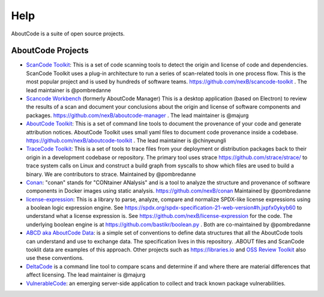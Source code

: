 Help
====

AboutCode is a suite of open source projects.

AboutCode Projects
******************

- `ScanCode Toolkit <https://github.com/nexB/scancode-toolkit>`_: This is a set of code scanning tools to detect the origin and license of code and dependencies. ScanCode Toolkit uses a plug-in architecture to run a series of scan-related tools in one process flow. This is the most popular project and is used by hundreds of software teams. https://github.com/nexB/scancode-toolkit . The lead maintainer is @pombredanne

- `Scancode Workbench <https://github.com/nexB/scancode-workbench>`_ (formerly AboutCode Manager) This is a desktop application (based on Electron) to review the results of a scan and document your conclusions about the origin and license of software components and packages. https://github.com/nexB/aboutcode-manager . The lead maintainer is @majurg

- `AboutCode Toolkit <https://github.com/nexB/aboutcode-toolkit>`_: This is a set of command line tools to document the provenance of your code and generate attribution notices.  AboutCode Toolkit uses small yaml files to document code provenance inside a codebase. https://github.com/nexB/aboutcode-toolkit . The lead maintainer is @chinyeungli

- `TraceCode Toolkit <https://github.com/nexB/tracecode-toolkit>`_: This is a set of tools to trace files from your deployment or distribution packages back to their origin in a development codebase or repository.  The primary tool uses strace https://github.com/strace/strace/ to trace system calls on Linux and construct a build graph from syscalls to show which files are used to build a binary. We are contributors to strace. Maintained by @pombredanne

- `Conan <https://github.com/nexB/conan>`_: "conan" stands for "CONtainer ANalysis" and is a tool to analyze the structure and provenance of software components in Docker images using static analysis. https://github.com/nexB/conan Maintained by @pombredanne

- `license-expression <https://github.com/nexB/license-expression/>`_: This is a library to parse, analyze, compare and normalize SPDX-like license expressions using a boolean logic expression engine. See https://spdx.org/spdx-specification-21-web-version#h.jxpfx0ykyb60 to understand what a license expression is. See https://github.com/nexB/license-expression for the code. The underlying boolean engine is at https://github.com/bastikr/boolean.py . Both are co-maintained by @pombredanne

- `ABCD aka AboutCode Data <https://github.com/nexB/aboutcode/blob/master/aboutcode-data/README.rst>`_: is a simple set of conventions to define data structures that all the AboutCode tools can understand and use to exchange data. The specification lives in this repository. .ABOUT files and ScanCode tooklit data are examples of this approach. Other projects such as https://libraries.io and `OSS Review Toolkit <https://github.com/heremaps/oss-review-toolkit>`_ also use these conventions.

- `DeltaCode <https://github.com/nexB/deltacode>`_ is a command line tool to compare scans and determine if and where there are material differences that affect licensing. The lead maintainer is @majurg

- `VulnerableCode <https://github.com/nexB/vulnerablecode>`_: an emerging server-side application to collect and track known package vulnerabilities.

